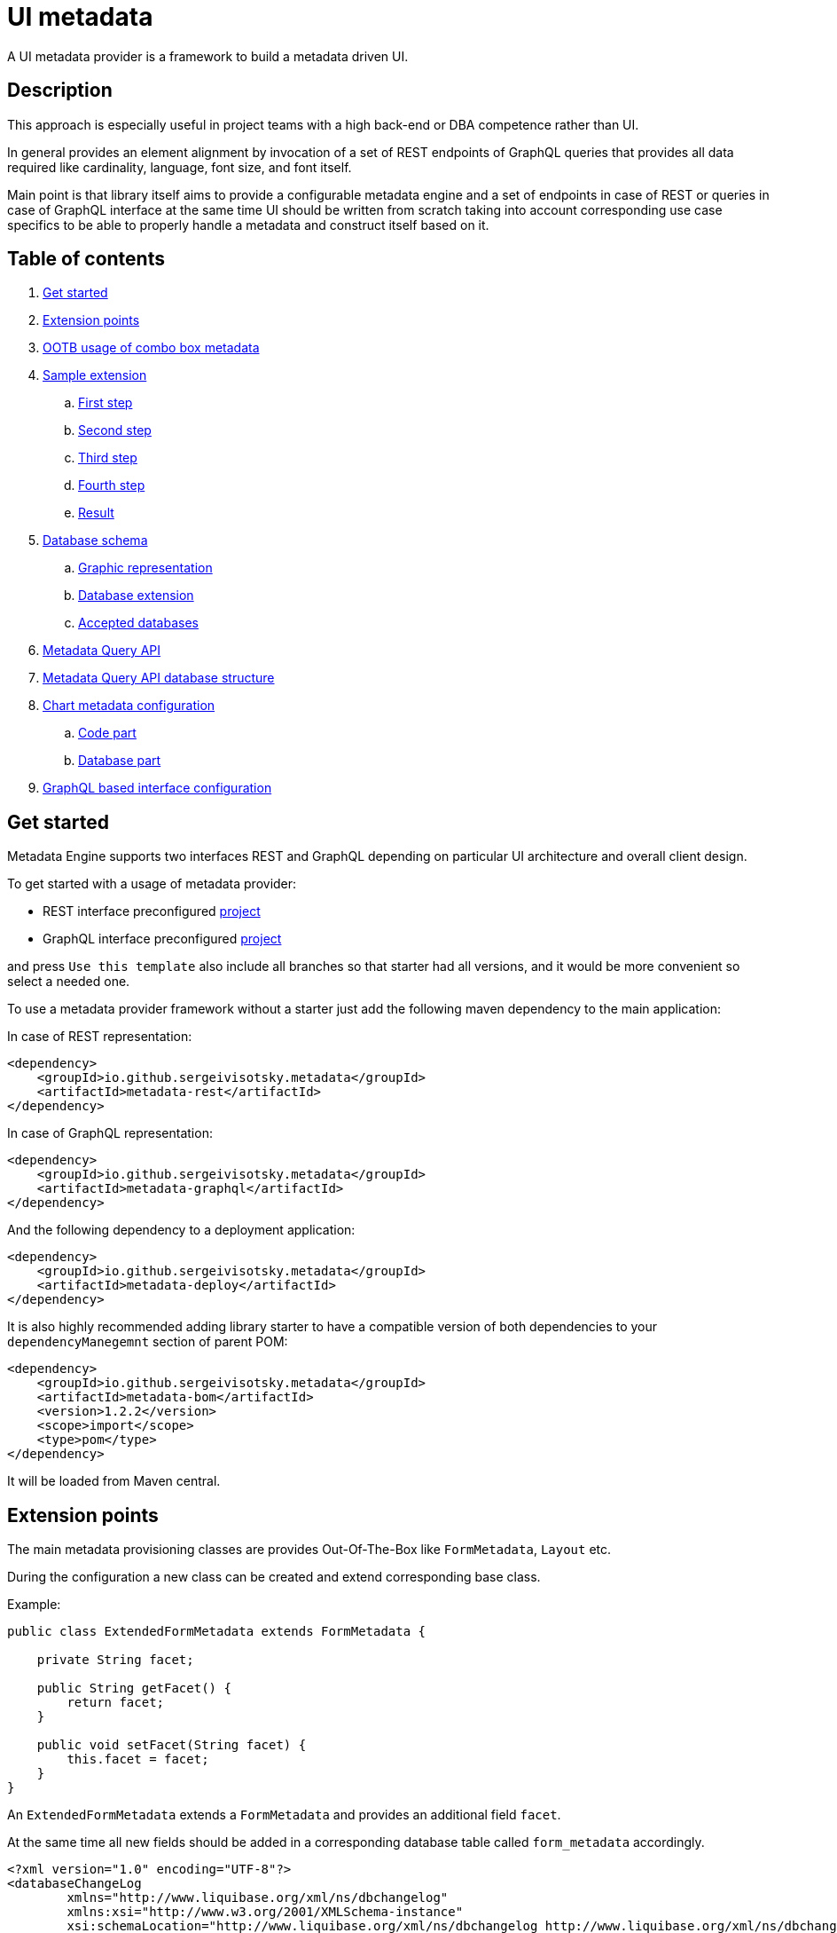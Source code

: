 = UI metadata

A UI metadata provider is a framework to build a metadata driven UI.

== Description
This approach is especially useful in project teams with a high back-end or DBA competence rather than UI.

In general provides an element alignment by invocation of a set of REST endpoints of GraphQL queries that provides all
data required like cardinality, language, font size, and font itself.

Main point is that library itself aims to provide a configurable metadata engine and a set of endpoints in case of REST
or queries in case of GraphQL interface at the same time UI should be written from scratch taking into account
corresponding use case specifics to be able to properly handle a metadata and construct itself based on it.

== Table of contents
. <<getting_started,Get started>>
. <<extension_points,Extension points>>
. <<ootb_usage,OOTB usage of combo box metadata>>
. <<sample_extension,Sample extension>>
.. <<first_step,First step>>
.. <<second_step,Second step>>
.. <<third_step,Third step>>
.. <<fourth_step,Fourth step>>
.. <<result,Result>>
. <<db_schema,Database schema>>
.. <<db_graphic_representation,Graphic representation>>
.. <<db_extension,Database extension>>
.. <<accepted_dbs,Accepted databases>>
. <<query_api,Metadata Query API>>
. <<query_api_db_structure,Metadata Query API database structure>>
. <<chart_metadata,Chart metadata configuration>>
.. <<chart_metadata_code,Code part>>
.. <<chart_metadata_db,Database part>>
. <<graphql_part,GraphQL based interface configuration>>

[[getting_started]]
== Get started
Metadata Engine supports two interfaces REST and GraphQL depending on particular UI architecture and overall client design.

To get started with a usage of metadata provider:

* REST interface preconfigured https://github.com/sergeivisotsky/metadata-preconfig-rest[project]
* GraphQL interface preconfigured https://github.com/sergeivisotsky/metadata-preconfig-graphql[project]

and press `Use this template` also include all branches so that starter had all versions, and it would be more convenient so select a needed one.

To use a metadata provider framework without a starter just add the following maven dependency to the main application:

In case of REST representation:

[source,html]
----
<dependency>
    <groupId>io.github.sergeivisotsky.metadata</groupId>
    <artifactId>metadata-rest</artifactId>
</dependency>
----

In case of GraphQL representation:

[source,html]
----
<dependency>
    <groupId>io.github.sergeivisotsky.metadata</groupId>
    <artifactId>metadata-graphql</artifactId>
</dependency>
----

And the following dependency to a deployment application:

[source,html]
----
<dependency>
    <groupId>io.github.sergeivisotsky.metadata</groupId>
    <artifactId>metadata-deploy</artifactId>
</dependency>
----

It is also highly recommended adding library starter to have a compatible version of both dependencies to
your `dependencyManegemnt` section of parent POM:

[source,html]
----
<dependency>
    <groupId>io.github.sergeivisotsky.metadata</groupId>
    <artifactId>metadata-bom</artifactId>
    <version>1.2.2</version>
    <scope>import</scope>
    <type>pom</type>
</dependency>
----

It will be loaded from Maven central.

[[extension_points]]
== Extension points
The main metadata provisioning classes are provides Out-Of-The-Box like `FormMetadata`, `Layout` etc.

During the configuration a new class can be created and extend corresponding base class.

Example:

[source,java]
----
public class ExtendedFormMetadata extends FormMetadata {

    private String facet;

    public String getFacet() {
        return facet;
    }

    public void setFacet(String facet) {
        this.facet = facet;
    }
}
----

An `ExtendedFormMetadata` extends a `FormMetadata` and provides an additional field `facet`.

At the same time all new fields should be added in a corresponding database table called `form_metadata` accordingly.

[source,xml]
----
<?xml version="1.0" encoding="UTF-8"?>
<databaseChangeLog
        xmlns="http://www.liquibase.org/xml/ns/dbchangelog"
        xmlns:xsi="http://www.w3.org/2001/XMLSchema-instance"
        xsi:schemaLocation="http://www.liquibase.org/xml/ns/dbchangelog http://www.liquibase.org/xml/ns/dbchangelog/dbchangelog-3.0.xsd">

    <changeSet id="1" author="svisockis">
        <addColumn tableName="view_metadata">
            <column name="facet" type="java.sql.Types.VARCHAR(20)"/>
        </addColumn>

        <update tableName="view_metadata">
            <column name="facet" value="front"/>
            <where>id = 1</where>
        </update>
    </changeSet>
</databaseChangeLog>
----

In addition to this a corresponding mapper should be created. An example mapper is a `FormMetadataMapper` for
a `FormMetadata`.

Each new mapper should implement `MetadataMapper<FormMetadata>` as the second parameter a corresponding metadata class is provided.

`MetadataMapper` also provides a method `getSql()` which should contain a customized SQL.

_NOTE: An initial SQL should be always used from the
following https://github.com/sergeivisotsky/metadata-provider-demo[repository] Also this is a repository from which
each back-end implementation should d got started_

[[ootb_usage]]
== OOTB usage of combo box metadata
The following page describes an OOTB (Out-Of-The-Box) combo box metadata feature.

For a combo box style and a values a metadata is used as well. As an example:

[source,json]
----
[
  {
    "id": 1,
    "codifier": "CD_001",
    "font": "Times New Roman",
    "fontSize": 12,
    "weight": 300,
    "height": 20,
    "displayable": true,
    "immutable": false,
    "comboContent": [
      {
        "key": "initial",
        "defaultValue": "Some initial value",
        "comboId": 1
      },
      {
        "key": "secondary",
        "defaultValue": "Some secondary value",
        "comboId": 1
      },
      {
        "key": "someThird",
        "defaultValue": "Some third value",
        "comboId": 1
      }
    ]
  }
]
----

In main section are contained a general properties of combo box like weight, height, Font and Font-size.

A `comboContent` sub-section contains a content of the combo box aka all possible default values.

In the result when UI invokes a metadata endpoint it first should construct the page itself and the second it should
parse an example combobox.

Sample in React:

[source,javascript]
----
class SampleCombo extends Component {
    state = {
        metadata: null,
    }

    // process metadata
    componentDidMount() {
        const viewName = 'main';
        const self = this;
        axios.all([getMetadata(viewName), getMessageHeader(viewName)])
            .then(axios.spread((metadata, header) => {
                let formattedMetadata = formatMetadata(metadata);
                formattedMetadata = populateFields(header, formattedMetadata);
                self.setState({metadata: formattedMetadata, activeTab: formattedMetadata.sections.get('comboContent')});
            }));
    }

    // renders component
    render() {
        const {metadata, activeTab} = this.state;
        if (!metadata) return <Loader/>;
        const {
            codifier,
            font,
            fontSize,
            weight,
            height,
            displayable,
            immutable,
        } = metadata;
        return (
            <div id={uiName} className="klp-page">
               <select id="sample" name="sample" style="font={font};fontSize={fontSize};weight={weight};height={height}">
                  <option value="{key}">{defaultValue}</option>
               </select>
            </div>
        );
    }
}
----

_NOTE: This example is not an ideal however shows the main idea._

[[sample_extension]]
== Sample extension
Let's imagine we have the following preconfigured form metadata provider which was crafted from the following
preconfigured https://github.com/sergeivisotsky/metadata-provider-preconfig/[repository]

[source,java]
----
/**
 * @author Sergei Visotsky
 */
@Component
public class ViewMetadataMapper implements MetadataMapper<ViewMetadata> {

    @Override
    public String getSql() {
        return "SELECT fm.id,\n" +
                "       fm.view_name,\n" +
                "       fm.cardinality,\n" +
                "       fm.language,\n" +
                "       fm.offset,\n" +
                "       fm.padding,\n" +
                "       fm.font,\n" +
                "       fm.font_size,\n" +
                "       fm.description,\n" +
                "       fm.facet,\n" +
                "       vf.enabled_by_default,\n" +
                "       vf.ui_control\n" +
                "FROM view_metadata fm\n" +
                "         LEFT JOIN view_field vf on fm.id = vf.view_metadata_id\n" +
                "WHERE fm.view_name = :viewName\n" +
                "  AND fm.language = :lang";
    }

    @Override
    public ExtendedViewMetadata map(ResultSet rs) {
        try {
            ExtendedViewMetadata metadata = new ExtendedViewMetadata();
            metadata.setViewName(rs.getString("form_name"));
            metadata.setCardinality(rs.getString("cardinality"));
            metadata.setLang(Language.valueOf(rs.getString("language")
                    .toUpperCase(Locale.ROOT)));
            metadata.setOffset(rs.getInt("offset"));
            metadata.setPadding(rs.getInt("padding"));
            metadata.setFont(rs.getString("font"));
            metadata.setFontSize(rs.getInt("font_size"));
            metadata.setDescription(rs.getString("description"));
            ViewField viewField = new ViewField();
            viewField.setEnabledByDefault(rs.getInt("enabled_by_default"));
            viewField.setUiControl(rs.getString("ui_control"));
            metadata.setViewField(viewField);
            metadata.setFacet(rs.getString("facet"));
            return metadata;
        } catch (SQLException e) {
            throw new RuntimeException("Unable to get value from ResultSet for Mapper: {}" +
                    ViewMetadataMapper.class.getSimpleName(), e);
        }
    }
}
----

From the first glance this is more than enough, however for a delivery project specific needs it is required to
add an additional structure which will represent some mysterious footer data.

What we need is to do the following steps:
1. Create a corresponding database table/new fields by means of adjusting deployment Liquibase scripts
2. Add a new structure in preconfigured domain model like `ExtendedViewMetadata` or create a completely new one which will be a part of form metadata
3. Adjust `ViewMetadataMapper` or create a completely new mapper in case of the new requirements

However lets move to our example of mysterious footer...
We have a requirement that:
1. Web page footer should be generated from metadata
2. Should be a bumped up in the response of OOTBS metadata endpoint

[[first_step]]
=== First step
Create a new deployment Liquibase script.
In out case it is called just `db.changelog-12-09-2021.xml`

[source,xml]
----
<?xml version="1.0" encoding="UTF-8"?>
<databaseChangeLog
        xmlns="http://www.liquibase.org/xml/ns/dbchangelog"
        xmlns:xsi="http://www.w3.org/2001/XMLSchema-instance"
        xsi:schemaLocation="http://www.liquibase.org/xml/ns/dbchangelog http://www.liquibase.org/xml/ns/dbchangelog/dbchangelog-3.0.xsd">

    <changeSet id="1" author="svisockis">
        <createTable tableName="footer">
            <column name="id" type="java.sql.Types.BIGINT" autoIncrement="true">
                <constraints nullable="false" primaryKey="true"/>
            </column>
            <column name="resizable" type="java.sql.Types.BOOLEAN"/>
            <column name="displayable" type="java.sql.Types.BOOLEAN"/>
            <column name="defaultText" type="java.sql.Types.VARCHAR(150)"/>
            <column name="form_metadata_id" type="java.sql.Types.BIGINT"/>
        </createTable>
        <addForeignKeyConstraint baseTableName="footer" baseColumnNames="view_metadata_id"
                                 constraintName="footer_view_view_metadata_fk"
                                 referencedTableName="view_metadata"
                                 referencedColumnNames="id"/>
    </changeSet>
</databaseChangeLog>
----
Our footer metadata should hold an information whether footer will be resizable, displayable as well as default text
that user will see after the page is generated as well as foreign key to metadata base table.

[[second_step]]
=== Second step
Create a corresponding POJO class.

[source,java]
----
public class Footer {

    private Long id;
    private Boolean displayable;
    private Boolean resizable;
    private String defaultText;

    // Constructor, getter and setters omitted
}
----
Add a reference to parent POJO like this:

[source,java]
----
/**
 * @author Sergei Visotsky
 */
public class ExtendedViewMetadata extends ViewMetadata {

    private String facet;
    private Footer footer;

    // Constructor, getters and setters omitted
}
----

[[third_step]]
=== Third step
Adjust a corresponding mapper. `ViewMetadataMapper` in our case.
1. SQL should be adjusted
2. Result set extraction should be adjusted

[source,java]
----
/**
 * @author Sergei Visotsky
 */
@Component
public class ViewMetadataMapper implements MetadataMapper<ViewMetadata> {

    @Override
    public String getSql() {
        return "SELECT fm.id,\n" +
                "       fm.view_name,\n" +
                "       fm.cardinality,\n" +
                "       fm.language,\n" +
                "       fm.offset,\n" +
                "       fm.padding,\n" +
                "       fm.font,\n" +
                "       fm.font_size,\n" +
                "       fm.description,\n" +
                "       fm.facet,\n" +
                "       vf.enabled_by_default,\n" +
                "       vf.ui_control,\n" +
                "       ft.displayable,\n" +         // new
                "       ft.resizable,\n" +           // new
                "       ft.default_Text\n" +         // new
                "FROM view_metadata fm\n" +
                "         LEFT JOIN view_field vf on fm.id = vf.view_metadata_id\n" +
                "         LEFT JOIN footer ft on fm.id = ft.view_metadata_id\n" +      // new
                "WHERE fm.view_name = :viewName\n" +
                "  AND fm.language = :lang";
    }

    @Override
    public ExtendedViewMetadata map(ResultSet rs) {
        try {
            ExtendedViewMetadata metadata = new ExtendedViewMetadata();
            metadata.setViewName(rs.getString("view_name"));
            metadata.setCardinality(rs.getString("cardinality"));
            metadata.setLang(Language.valueOf(rs.getString("language")
                    .toUpperCase(Locale.ROOT)));
            metadata.setOffset(rs.getInt("offset"));
            metadata.setPadding(rs.getInt("padding"));
            metadata.setFont(rs.getString("font"));
            metadata.setFontSize(rs.getInt("font_size"));
            metadata.setDescription(rs.getString("description"));
            ViewField viewField = new ViewField();
            viewField.setEnabledByDefault(rs.getInt("enabled_by_default"));
            viewField.setUiControl(rs.getString("ui_control"));
            metadata.setViewField(viewField);
            metadata.setFacet(rs.getString("facet"));

            // --- New block ---
            Footer footer = new Footer();
            footer.setResizable(rs.getBoolean("resizable"));
            footer.setDisplayable(rs.getBoolean("displayable"));
            footer.setDefaultText(rs.getString("default_text"));
            metadata.setFooter(footer);
            // --- End new block ---

            return metadata;
        } catch (SQLException e) {
            throw new RuntimeException("Unable to get value from ResultSet for Mapper: {}" +
                    ViewMetadataMapper.class.getSimpleName(), e);
        }
    }
}
----

[[fourth_step]]
=== Fourth step
Run deployer application to update a database schema and application itself.

[[result]]
=== Result
In the result you can see the following new section in metadata endpoint

[source,json]
----
}
 // ...

   "footer": {
      "id": null,
      "displayable": true,
      "resizable": false,
      "defaultText": "This is some footer needed to fulfill our business requirements"
   }

 // ...
}
----

A source code of this demo can be found in the following https://github.com/sergeivisotsky/metadata-provider-wiki[repository].

[[db_schema]]
== Database schema
Library provides an OOTB (Out-Of-The-Box) database schema tables that whose goal is to provide a base metadata which
is common for all UIs possible. It consists of the following tables:

* view_metadata
* view_field
* layout
* lookup_holder
* lookup_metadata
* combo_box
* combo_box_content
* combo_box_and_content_relation
* navigation
* navigation_element
* form_metadata
* form_section
* form_field
* lookup_info
* amd_translation

As can be seen not much what is a consequence of as generic solution as possible.

[[db_graphic_representation]]
=== Graphic representation
image::https://github.com/sergeivisotsky/metadata-provider/blob/master/docs/db_schema.png[Database,874,1150]

[[db_extension]]
=== Database extension
It is possible to extend a database schema. For an extension purposes and database version management purposes a Liquibase is used.
Out of the box solution is written in XML representation however YAML representation is also acceptable
as per wish/requirements in each particular case.

[[accepted_dbs]]
=== Accepted databases
Any relational database is supported.
However, NoSQL are not supported at the moment.

[[query_api]]
== Metadata Query API
It is possible to query a view data (content) using the following endpoint:

[source,text]
----
GET: /api/v1/view/main/en/query
----

In addition to this there is a possibility to specify a filtering, sorting and paging parameters to apply to a queried data.

Like this:

[source,text]
----
/api/v1/view/main/en/query?fieldName1=value1&fieldName2=value2&fieldName3:bw=value3,value4&_sort=desc(fieldName1),asc(fieldName2)&_offset=200&_limit=100
----

The URL above is equivalent to the following logical expression:

    fieldName1 = value1 and fieldName2 = value2 and fieldName3 between value3 and value4

- The result is sorted by two fields: fieldName1 and fieldName2.
- Query results are returned starting from 200th row.
- Not more than 100 rows are returned

Different types of operators may used for comparison.
They are specified in field name after ':' (colon) separator. Short codes
have to be used to define operator types. They are provided in the table below.

|===
|Operator |Code |Property

|Equals   |eq   |Inclusive
|Greater  |gt   |Exclusive
|Less     |ls   |Exclusive
|Between  |bw   |Inclusive
|Like     |lk   |N/A
|===

Code value may me omitted for equals operator.

When Between operator requires two values. They must be specified as comma-separated list. E.g.

[source,text]
----
some_name:bw=valueOne,valueTwo
----

This is an equivalent to the following logical expression:

[source,text]
----
some_name between 'valueOne' and 'valueTwo'
----

To have comma inside value it is necessary to use double comma. E.g.

[source,text]
----
some_name:bw=valueOne,value,,Two
----

This is an equivalent to the following logical expression:

[source,text]
----
some_name between 'valueOne' and 'value,Two'
----

Like operator uses '*' symbol for defining arbitrary character sequence match.
It may be self-escaped. I.e. "**" means one * set as value.

Values may have different types. Inside the URL they are specified according to the following masks:

|===
|Type        |Mask

|INTEGER     |(number value)
|STRING      |(string value)
|DATE        |yyyy-MM-dd
|TIME        |HH:mm
|DATETIME    |yyyy-MM-ddTHH:mm:ss
|===

Dates and times are always specified in UTC time zone. It is responsibility of client to calculate applicable UTC value depending on his current zone.

[[query_api_db_structure]]
== Metadata Query API database structure
Each view holds an SQL statement which is executed behind this view construction on UI by execution of another query endpoint.

`view_metadata` table hold a column `definition` which by itself is an SQL template which holds a stubs to be replaced
during a query API execution if filter or pagination was provided.

An SQL definition looks like this:

[source,SQL]
----
SELECT sst.column_one,
       sst.column_two,
       sst.column_three,
       sst.column_four,
       sst.column_five,
       sst.column_six,
       sst.column_seven,
       sstt.a_column_one,
       sstt.b_column_two,
       sstt.c_column_three,
       sstt.d_column_four,
       sstt.e_column_five,
       sstt.f_column_six,
       sstt.g_column_seven
FROM some_sample_table sst
         LEFT JOIN some_sample_table_two sstt
                   ON sst.id = sstt.some_sample_table_one_id
WHERE {filter}
      {order}
      {offset}
      {limit}
----

During the runtime when query API is executed `{filter}`, `{order}`, `{offset}`, `{limit}` stubs are replaced with a corresponding SQL statements.

This SQL statement may hold a join of any tables which data should be joined and displayed as a web page content.

It means that even if https://github.com/sergeivisotsky/metadata-provider-preconfig/blob/master/metadata-deployer/src/main/resources/db/db.changelog-custom-schema.xml[metadata-provider-preconfig]
provides a dummy table names they should be replaced by a particular project needed content tables.

[[chart_metadata]]
== Chart metadata configuration

[[chart_metadata_code]]
=== Code part
Chart metadata is supposed to provide a metadata for a different kind of charts e.g. pie chart, column chart and related.

Out of the box chart metadata API is activated in case if `metadata.active.chart=true` added.
Otherwise by default it is `false` and chart metadata beans are not activated.

[[chart_metadata_db]]
=== Database part
To create a chart metadata schema add the following liquibase changelog files to your changelog master:

[source,xml]
----
<include file="/db/chart/db.changelog-master-chart.xml"/>
----

[[graphql_part]]
== GraphQL based interface configuration
GraphQL based preconfigured project by itself does not include any specific adjustments except a GraphQL schemas located
under `classpath:graphql/` directory.

As an example moving back to the following extension example <<extension_points>.

In case of GraphQL representation it would be required to do exactly same changes e.g.
* New column creation in database schema using Liquibase script
* Extended domain model adjustments
* Mapper adjustments

Plus:
* GraphQL schema adjustments

GraphQL schema adjustment:

[source,graphql]
----
type FormMetadata {
    id: Long
    name: String
    uiName: String
    uiDescription: String
    facet: String           # newly added facet attribute
    sections: [FormSection]
}
----

After doing all changes mentioned above it would be possible to go to the following URL: `http://localhost:8080/graphiql`
and execute corresponding GraphQL query.